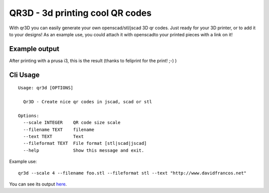 QR3D - 3d printing cool QR codes
++++++++++++++++++++++++++++++++

With qr3D you can easily generate your own openscad/stl/jscad 3D qr codes.
Just ready for your 3D printer, or to add it to your designs!
As an example use, you could attach it with openscadto your printed
pieces with a link on it!

Example output
--------------

After printing with a prusa i3, this is the result
(thanks to feliprint for the print! ;-) )

.. image:: /docs/qr.png


Cli Usage
---------

::

		Usage: qr3d [OPTIONS]

		  Qr3D - Create nice qr codes in jscad, scad or stl

		Options:
		  --scale INTEGER    QR code size scale
		  --filename TEXT    filename
		  --text TEXT        Text
		  --fileformat TEXT  File format [stl|scad|jscad]
		  --help             Show this message and exit.


Example use:

::

    qr3d --scale 4 --filename foo.stl --fileformat stl --text "http://www.davidfrancos.net"

You can see its output `here </docs/sample.stl>`_.
